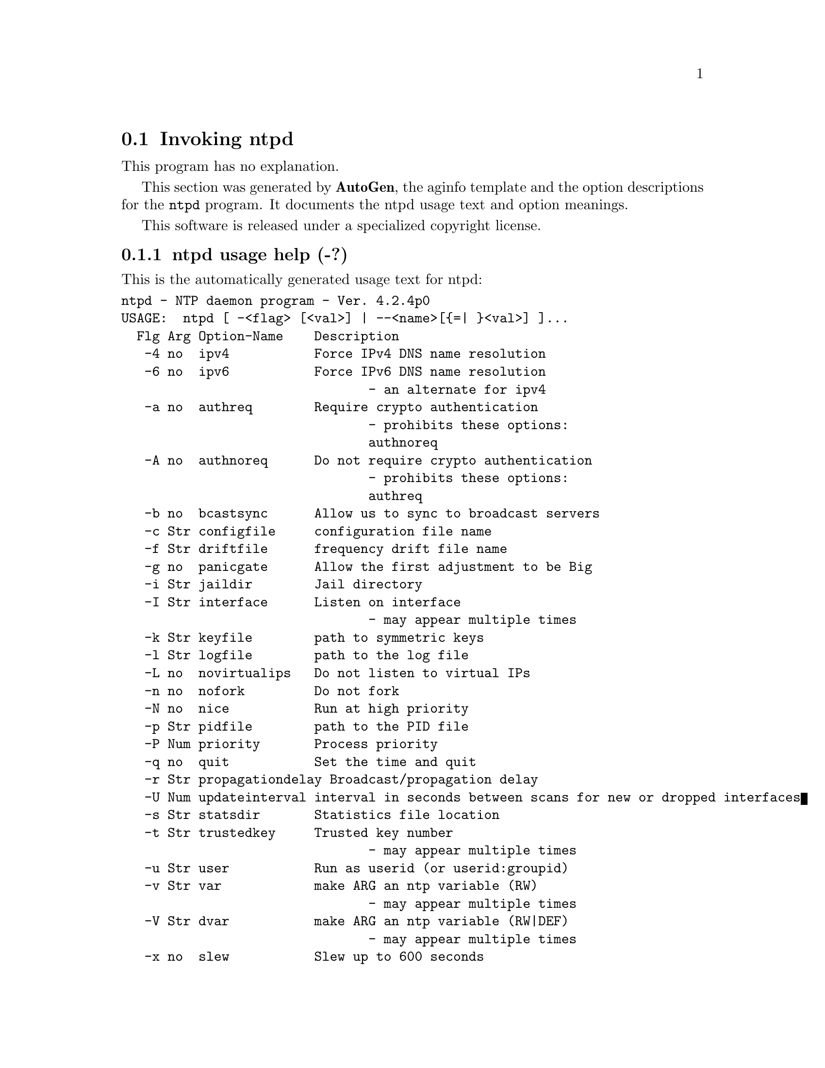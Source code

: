 @node ntpd Invocation
@section Invoking ntpd
@pindex ntpd
@cindex NTP daemon program
@ignore
#  -*- buffer-read-only: t -*- vi: set ro:
# 
# DO NOT EDIT THIS FILE   (ntpd-opts.texi)
# 
# It has been AutoGen-ed  Thursday April  3, 2008 at 05:02:58 PM EST
# From the definitions    ntpd-opts.def
# and the template file   aginfo.tpl
@end ignore
This program has no explanation.



This section was generated by @strong{AutoGen},
the aginfo template and the option descriptions for the @command{ntpd} program.  It documents the ntpd usage text and option meanings.

This software is released under a specialized copyright license.

@menu
* ntpd usage::                  ntpd usage help (-?)
* ntpd authnoreq::              authnoreq option (-A)
* ntpd authreq::                authreq option (-a)
* ntpd bcastsync::              bcastsync option (-b)
* ntpd configfile::             configfile option (-c)
* ntpd debug-level::            debug-level option (-d)
* ntpd driftfile::              driftfile option (-f)
* ntpd dvar::                   dvar option (-V)
* ntpd immediateset::           immediateset option (-Q)
* ntpd interface::              interface option (-I)
* ntpd ipv4::                   ipv4 option (-4)
* ntpd ipv6::                   ipv6 option (-6)
* ntpd jaildir::                jaildir option (-i)
* ntpd keyfile::                keyfile option (-k)
* ntpd logfile::                logfile option (-l)
* ntpd modifymmtimer::          modifymmtimer option (-M)
* ntpd nice::                   nice option (-N)
* ntpd nofork::                 nofork option (-n)
* ntpd novirtualips::           novirtualips option (-L)
* ntpd panicgate::              panicgate option (-g)
* ntpd pidfile::                pidfile option (-p)
* ntpd priority::               priority option (-P)
* ntpd propagationdelay::       propagationdelay option (-r)
* ntpd quit::                   quit option (-q)
* ntpd set-debug-level::        set-debug-level option (-D)
* ntpd slew::                   slew option (-x)
* ntpd statsdir::               statsdir option (-s)
* ntpd trustedkey::             trustedkey option (-t)
* ntpd updateinterval::         updateinterval option (-U)
* ntpd user::                   user option (-u)
* ntpd var::                    var option (-v)
@end menu

@node ntpd usage
@subsection ntpd usage help (-?)
@cindex ntpd usage

This is the automatically generated usage text for ntpd:

@exampleindent 0
@example
ntpd - NTP daemon program - Ver. 4.2.4p0
USAGE:  ntpd [ -<flag> [<val>] | --<name>[@{=| @}<val>] ]...
  Flg Arg Option-Name    Description
   -4 no  ipv4           Force IPv4 DNS name resolution
   -6 no  ipv6           Force IPv6 DNS name resolution
                                - an alternate for ipv4
   -a no  authreq        Require crypto authentication
                                - prohibits these options:
                                authnoreq
   -A no  authnoreq      Do not require crypto authentication
                                - prohibits these options:
                                authreq
   -b no  bcastsync      Allow us to sync to broadcast servers
   -c Str configfile     configuration file name
   -f Str driftfile      frequency drift file name
   -g no  panicgate      Allow the first adjustment to be Big
   -i Str jaildir        Jail directory
   -I Str interface      Listen on interface
                                - may appear multiple times
   -k Str keyfile        path to symmetric keys
   -l Str logfile        path to the log file
   -L no  novirtualips   Do not listen to virtual IPs
   -n no  nofork         Do not fork
   -N no  nice           Run at high priority
   -p Str pidfile        path to the PID file
   -P Num priority       Process priority
   -q no  quit           Set the time and quit
   -r Str propagationdelay Broadcast/propagation delay
   -U Num updateinterval interval in seconds between scans for new or dropped interfaces
   -s Str statsdir       Statistics file location
   -t Str trustedkey     Trusted key number
                                - may appear multiple times
   -u Str user           Run as userid (or userid:groupid)
   -v Str var            make ARG an ntp variable (RW)
                                - may appear multiple times
   -V Str dvar           make ARG an ntp variable (RW|DEF)
                                - may appear multiple times
   -x no  slew           Slew up to 600 seconds
   -v opt version        Output version information and exit
   -? no  help           Display usage information and exit
   -! no  more-help      Extended usage information passed thru pager
   -> opt save-opts      Save the option state to a config file
   -< Str load-opts      Load options from a config file
                                - disabled as --no-load-opts
                                - may appear multiple times

Options are specified by doubled hyphens and their name
or by a single hyphen and the flag character.

The following option preset mechanisms are supported:
 - reading file /home/msallawa/.ntprc
 - reading file /home/msallawa/code/HEAD/user/ntp/ntpd/.ntprc
 - examining environment variables named NTPD_*



please send bug reports to:  http://bugs.ntp.isc.org, bugs@@ntp.org
@end example
@exampleindent 4

@node ntpd ipv4
@subsection ipv4 option (-4)
@cindex ntpd-ipv4

This is the ``force ipv4 dns name resolution'' option.

This option has some usage constraints.  It:
@itemize @bullet
@item
is a member of the ipv4 class of options.
@end itemize

Force DNS resolution of following host names on the command line
to the IPv4 namespace.

@node ntpd ipv6
@subsection ipv6 option (-6)
@cindex ntpd-ipv6

This is the ``force ipv6 dns name resolution'' option.

This option has some usage constraints.  It:
@itemize @bullet
@item
is a member of the ipv4 class of options.
@end itemize

Force DNS resolution of following host names on the command line
to the IPv6 namespace.

@node ntpd authreq
@subsection authreq option (-a)
@cindex ntpd-authreq

This is the ``require crypto authentication'' option.

This option has some usage constraints.  It:
@itemize @bullet
@item
must not appear in combination with any of the following options:
authnoreq.
@end itemize

Require cryptographic authentication for broadcast client,
multicast client and symmetric passive associations.
This is the default.

@node ntpd authnoreq
@subsection authnoreq option (-A)
@cindex ntpd-authnoreq

This is the ``do not require crypto authentication'' option.

This option has some usage constraints.  It:
@itemize @bullet
@item
must not appear in combination with any of the following options:
authreq.
@end itemize

Do not require cryptographic authentication for broadcast client,
multicast client and symmetric passive associations.
This is almost never a good idea.

@node ntpd bcastsync
@subsection bcastsync option (-b)
@cindex ntpd-bcastsync

This is the ``allow us to sync to broadcast servers'' option.


@node ntpd configfile
@subsection configfile option (-c)
@cindex ntpd-configfile

This is the ``configuration file name'' option.
The name and path of the configuration file,
/etc/ntp.conf
by default.

@node ntpd debug-level
@subsection debug-level option (-d)
@cindex ntpd-debug-level

This is the ``increase output debug message level'' option.

This option has some usage constraints.  It:
@itemize @bullet
@item
may appear an unlimited number of times.
@item
must be compiled in by defining @code{DEBUG} during the compilation.
@end itemize

Increase the debugging message output level.

@node ntpd set-debug-level
@subsection set-debug-level option (-D)
@cindex ntpd-set-debug-level

This is the ``set the output debug message level'' option.

This option has some usage constraints.  It:
@itemize @bullet
@item
may appear an unlimited number of times.
@item
must be compiled in by defining @code{DEBUG} during the compilation.
@end itemize

Set the output debugging level.  Can be supplied multiple times,
but each overrides the previous value(s).

@node ntpd driftfile
@subsection driftfile option (-f)
@cindex ntpd-driftfile

This is the ``frequency drift file name'' option.
The name and path of the frequency file,
/etc/ntp.drift
by default.
This is the same operation as the
driftfile driftfile
configuration specification in the 
/etc/ntp.conf
file.

@node ntpd panicgate
@subsection panicgate option (-g)
@cindex ntpd-panicgate

This is the ``allow the first adjustment to be big'' option.
Normally,
ntpd
exits with a message to the system log if the offset exceeds the panic threshold, which is 1000 s by default. This option allows the time to be set to any value without restriction; however, this can happen only once. If the threshold is exceeded after that,
ntpd
will exit with a message to the system log. This option can be used with the
-q
and
-x
options.
See the
tinker
configuration file directive for other options.

@node ntpd jaildir
@subsection jaildir option (-i)
@cindex ntpd-jaildir

This is the ``jail directory'' option.
Chroot the server to the directory
jaildir
.
This option also implies that the server attempts to drop root privileges at startup (otherwise, chroot gives very little additional security), and it is only available if the OS supports to run the server without full root privileges.
You may need to also specify a
-u
option.

@node ntpd interface
@subsection interface option (-I)
@cindex ntpd-interface

This is the ``listen on interface'' option.

This option has some usage constraints.  It:
@itemize @bullet
@item
may appear an unlimited number of times.
@end itemize



@node ntpd keyfile
@subsection keyfile option (-k)
@cindex ntpd-keyfile

This is the ``path to symmetric keys'' option.
Specify the name and path of the symmetric key file.
/etc/ntp.keys
is the default.
This is the same operation as the
keys keyfile
configuration file directive.

@node ntpd logfile
@subsection logfile option (-l)
@cindex ntpd-logfile

This is the ``path to the log file'' option.
Specify the name and path of the log file.
The default is the system log file.
This is the same operation as the
logfile logfile
configuration file directive.

@node ntpd novirtualips
@subsection novirtualips option (-L)
@cindex ntpd-novirtualips

This is the ``do not listen to virtual ips'' option.
Do not listen to virtual IPs. The default is to listen.

@node ntpd modifymmtimer
@subsection modifymmtimer option (-M)
@cindex ntpd-modifymmtimer

This is the ``modify multimedia timer (windows only)'' option.

This option has some usage constraints.  It:
@itemize @bullet
@item
must be compiled in by defining @code{SYS_WINNT} during the compilation.
@end itemize

Set the Windows Multimedia Timer to highest resolution.

@node ntpd nofork
@subsection nofork option (-n)
@cindex ntpd-nofork

This is the ``do not fork'' option.


@node ntpd nice
@subsection nice option (-N)
@cindex ntpd-nice

This is the ``run at high priority'' option.
To the extent permitted by the operating system, run
ntpd
at the highest priority.

@node ntpd pidfile
@subsection pidfile option (-p)
@cindex ntpd-pidfile

This is the ``path to the pid file'' option.
Specify the name and path of the file used to record
ntpd's
process ID.
This is the same operation as the
pidfile pidfile
configuration file directive.

@node ntpd priority
@subsection priority option (-P)
@cindex ntpd-priority

This is the ``process priority'' option.
To the extent permitted by the operating system, run
ntpd
at the specified
sched_setscheduler(SCHED_FIFO)
priority.

@node ntpd quit
@subsection quit option (-q)
@cindex ntpd-quit

This is the ``set the time and quit'' option.
ntpd
will exit just after the first time the clock is set. This behavior mimics that of the
ntpdate
program, which is to be retired.
The
-g
and
-x
options can be used with this option.
Note: The kernel time discipline is disabled with this option.

@node ntpd immediateset
@subsection immediateset option (-Q)
@cindex ntpd-immediateset

This is the ``set the time as quickly as possible'' option.
ntpd
will try to set the time as quickly as possible, using the first available offset
value from any server.

@node ntpd propagationdelay
@subsection propagationdelay option (-r)
@cindex ntpd-propagationdelay

This is the ``broadcast/propagation delay'' option.
Specify the default propagation delay from the broadcast/multicast server to this client. This is necessary only if the delay cannot be computed automatically by the protocol.

@node ntpd updateinterval
@subsection updateinterval option (-U)
@cindex ntpd-updateinterval

This is the ``interval in seconds between scans for new or dropped interfaces'' option.
Give the time in seconds between two scans for new or dropped interfaces.
For systems with routing socket support the scans will be performed shortly after the interface change
has been detected by the system.
Use 0 to disable scanning. 60 seconds is the minimum time between scans.

@node ntpd statsdir
@subsection statsdir option (-s)
@cindex ntpd-statsdir

This is the ``statistics file location'' option.
Specify the directory path for files created by the statistics facility.
This is the same operation as the
statsdir statsdir
configuration file directive.

@node ntpd trustedkey
@subsection trustedkey option (-t)
@cindex ntpd-trustedkey

This is the ``trusted key number'' option.

This option has some usage constraints.  It:
@itemize @bullet
@item
may appear an unlimited number of times.
@end itemize

Add a key number to the trusted key list.

@node ntpd user
@subsection user option (-u)
@cindex ntpd-user

This is the ``run as userid (or userid:groupid)'' option.
Specify a user, and optionally a group, to switch to.
This option is only available if the OS supports to run the server without full root privileges.
Currently, this option is supported under NetBSD (configure with
--enable-clockctl
) and Linux (configure with
--enable-linuxcaps
).

@node ntpd var
@subsection var option (-v)
@cindex ntpd-var

This is the ``make arg an ntp variable (rw)'' option.

This option has some usage constraints.  It:
@itemize @bullet
@item
may appear an unlimited number of times.
@end itemize



@node ntpd dvar
@subsection dvar option (-V)
@cindex ntpd-dvar

This is the ``make arg an ntp variable (rw|def)'' option.

This option has some usage constraints.  It:
@itemize @bullet
@item
may appear an unlimited number of times.
@end itemize



@node ntpd slew
@subsection slew option (-x)
@cindex ntpd-slew

This is the ``slew up to 600 seconds'' option.
Normally, the time is slewed if the offset is less than the step threshold, which is 128 ms by default, and stepped if above the threshold.
This option sets the threshold to 600 s, which is well within the accuracy window to set the clock manually.
Note: Since the slew rate of typical Unix kernels is limited to 0.5 ms/s, each second of adjustment requires an amortization interval of 2000 s.
Thus, an adjustment as much as 600 s will take almost 14 days to complete.
This option can be used with the
-g
and
-q
options.
See the
tinker
configuration file directive for other options.
Note: The kernel time discipline is disabled with this option.
